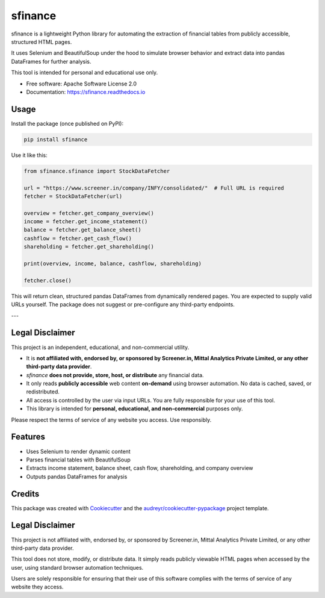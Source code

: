 ========
sfinance
========

.. image:: https://img.shields.io/pypi/v/sfinance.svg
        :target: https://pypi.python.org/pypi/sfinance

.. image:: https://readthedocs.org/projects/sfinance/badge/?version=latest
        :target: https://sfinance.readthedocs.io/en/latest/?version=latest
        :alt: Documentation Status

sfinance is a lightweight Python library for automating the extraction of financial tables from publicly accessible, structured HTML pages.

It uses Selenium and BeautifulSoup under the hood to simulate browser behavior and extract data into pandas DataFrames for further analysis.

This tool is intended for personal and educational use only.

* Free software: Apache Software License 2.0
* Documentation: https://sfinance.readthedocs.io


Usage
-----

Install the package (once published on PyPI):

.. code-block:: shell

    pip install sfinance

Use it like this:

.. code-block:: python

    from sfinance.sfinance import StockDataFetcher

    url = "https://www.screener.in/company/INFY/consolidated/"  # Full URL is required
    fetcher = StockDataFetcher(url)

    overview = fetcher.get_company_overview()
    income = fetcher.get_income_statement()
    balance = fetcher.get_balance_sheet()
    cashflow = fetcher.get_cash_flow()
    shareholding = fetcher.get_shareholding()

    print(overview, income, balance, cashflow, shareholding)

    fetcher.close()

This will return clean, structured pandas DataFrames from dynamically rendered pages. You are expected to supply valid URLs yourself. The package does not suggest or pre-configure any third-party endpoints.

---

Legal Disclaimer
----------------

This project is an independent, educational, and non-commercial utility.

- It is **not affiliated with, endorsed by, or sponsored by Screener.in, Mittal Analytics Private Limited, or any other third-party data provider**.
- `sfinance` **does not provide, store, host, or distribute** any financial data.
- It only reads **publicly accessible** web content **on-demand** using browser automation. No data is cached, saved, or redistributed.
- All access is controlled by the user via input URLs. You are fully responsible for your use of this tool.
- This library is intended for **personal, educational, and non-commercial** purposes only.

Please respect the terms of service of any website you access. Use responsibly.



Features
--------

* Uses Selenium to render dynamic content
* Parses financial tables with BeautifulSoup
* Extracts income statement, balance sheet, cash flow, shareholding, and company overview
* Outputs pandas DataFrames for analysis

Credits
-------

This package was created with Cookiecutter_ and the `audreyr/cookiecutter-pypackage`_ project template.

.. _Cookiecutter: https://github.com/audreyr/cookiecutter
.. _`audreyr/cookiecutter-pypackage`: https://github.com/audreyr/cookiecutter-pypackage

Legal Disclaimer
----------------

This project is not affiliated with, endorsed by, or sponsored by Screener.in, Mittal Analytics Private Limited, or any other third-party data provider.

This tool does not store, modify, or distribute data. It simply reads publicly viewable HTML pages when accessed by the user, using standard browser automation techniques.

Users are solely responsible for ensuring that their use of this software complies with the terms of service of any website they access.
